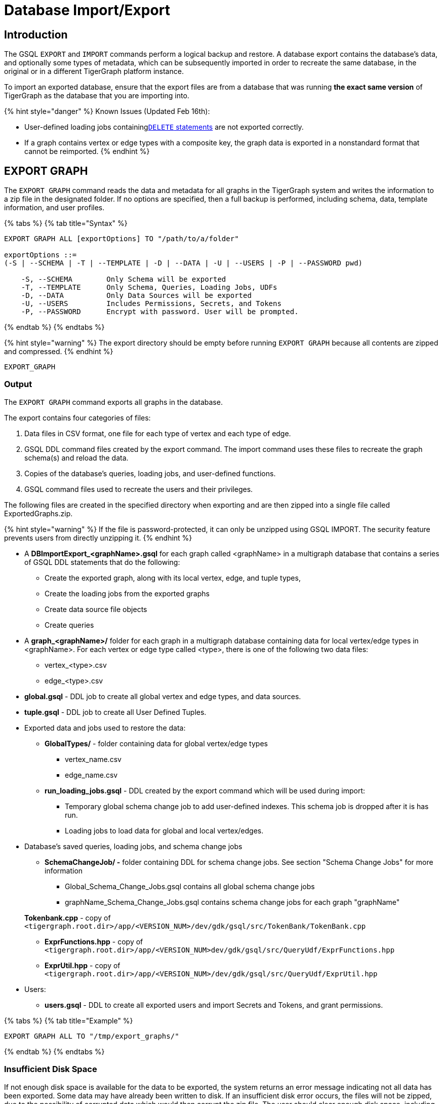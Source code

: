 = Database Import/Export
:description: Export/Import is a complement to Backup/Restore, not a substitute.

== Introduction

The GSQL `EXPORT` and `IMPORT` commands perform a logical backup and restore. A database export contains the database's data, and optionally some types of metadata, which can be subsequently imported in order to recreate the same database, in the original or in a different TigerGraph platform instance.

To import an exported database, ensure that the export files are from a database that was running *the exact same version* of TigerGraph as the database that you are importing into.

{% hint style="danger" %}
Known Issues (Updated Feb 16th):

* User-defined loading jobs containinglink:../../../dev/gsql-ref/ddl-and-loading/creating-a-loading-job.md#delete-statement[`DELETE` statements] are not exported correctly.
* If a graph contains vertex or edge types with a composite key, the graph data is exported in a nonstandard format that cannot be reimported.
{% endhint %}

== EXPORT GRAPH

The `EXPORT GRAPH` command reads the data and metadata for all graphs in the TigerGraph system and writes the information to a zip file in the designated folder. If no options are specified, then a full backup is performed, including schema, data, template information, and user profiles.

{% tabs %}
{% tab title="Syntax" %}

[source,text]
----
EXPORT GRAPH ALL [exportOptions] TO "/path/to/a/folder"

exportOptions ::=
(-S | --SCHEMA | -T | --TEMPLATE | -D | --DATA | -U | --USERS | -P | --PASSWORD pwd)

    -S, --SCHEMA        Only Schema will be exported
    -T, --TEMPLATE      Only Schema, Queries, Loading Jobs, UDFs
    -D, --DATA          Only Data Sources will be exported
    -U, --USERS         Includes Permissions, Secrets, and Tokens
    -P, --PASSWORD      Encrypt with password. User will be prompted.
----

{% endtab %}
{% endtabs %}

{% hint style="warning" %}
The export directory should be empty before running `EXPORT GRAPH` because all contents are zipped and compressed.
{% endhint %}

`EXPORT_GRAPH`

=== Output

The `EXPORT GRAPH` command exports all graphs in the database.

The export contains four categories of files:

. Data files in CSV format, one file for each type of vertex and each type of edge.
. GSQL DDL command files created by the export command. The import command uses these files to recreate the graph schema(s) and reload the data.
. Copies of the database's queries, loading jobs, and user-defined functions.
. GSQL command files used to recreate the users and their privileges.

The following files are created in the specified directory when exporting and are then zipped into a single file called ExportedGraphs.zip.

{% hint style="warning" %}
If the file is password-protected, it can only be unzipped using GSQL IMPORT. The security feature prevents users from directly unzipping it.
{% endhint %}

* A *DBImportExport_<graphName>.gsql* for each graph called <graphName> in a multigraph database that contains a series of GSQL DDL statements that do the following:
 ** Create the exported graph, along with its local vertex, edge, and tuple types,
 ** Create the loading jobs from the exported graphs
 ** Create data source file objects
 ** Create queries
* A *graph_<graphName>/* folder for each graph in a multigraph database containing data for local vertex/edge types in <graphName>. For each vertex or edge type called <type>, there is one of the following two data files:
 ** vertex_<type>.csv
 ** edge_<type>.csv
* *global.gsql* - DDL job to create all global vertex and edge types, and data sources.
* *tuple.gsql* - DDL job to create all User Defined Tuples.
* Exported data and jobs used to restore the data:
 ** *GlobalTypes/* - folder containing data for global vertex/edge types
  *** vertex_name.csv
  *** edge_name.csv
 ** *run_loading_jobs.gsql* - DDL created by the export command which will be used during import:
  *** Temporary global schema change job to add user-defined indexes. This schema job is dropped after it is has run.
  *** Loading jobs to load data for global and local vertex/edges.
* Database's saved queries, loading jobs, and schema change jobs
 ** *SchemaChangeJob/ -* folder containing DDL for schema change jobs. See section "Schema Change Jobs" for more information
  *** Global_Schema_Change_Jobs.gsql contains all global schema change jobs
  *** graphName_Schema_Change_Jobs.gsql contains schema change jobs for each graph "graphName"

+
*Tokenbank.cpp* - copy of `<tigergraph.root.dir>/app/<VERSION_NUM>/dev/gdk/gsql/src/TokenBank/TokenBank.cpp`
 ** *ExprFunctions.hpp* - copy of `<tigergraph.root.dir>/app/<VERSION_NUM>dev/gdk/gsql/src/QueryUdf/ExprFunctions.hpp`
 ** *ExprUtil.hpp* - copy of `<tigergraph.root.dir>/app/<VERSION_NUM>/dev/gdk/gsql/src/QueryUdf/ExprUtil.hpp`
* Users:
 ** *users.gsql* - DDL to create all exported users and import Secrets and Tokens, and grant permissions.

{% tabs %}
{% tab title="Example" %}

[source,text]
----
EXPORT GRAPH ALL TO "/tmp/export_graphs/"
----

{% endtab %}
{% endtabs %}

=== Insufficient Disk Space

If not enough disk space is available for the data to be exported, the system returns an error message indicating not all data has been exported. Some data may have already been written to disk. If an insufficient disk error occurs, the files will not be zipped, due to the possibility of corrupted data which would then corrupt the zip file. The user should clear enough disk space, including deleting the partially exported data, before reattempting the export.

{% hint style="warning" %}
It is possible for all the files to be written to disk and then to run out of disk space during the zip operation. If that is the case, the system will report this error. The unzipped files will be present in the specified export directory.
{% endhint %}

=== Default Timeout and Session Parameter export_timeout

If the timeout limit is reached during export, the system returns an error message indicating not all data has been exported. Some data may have already been written to disk. If a timeout error occurs, the files will not be zipped. The user should delete the export files, increase the timeout limit and then rerun the export.

The timeout limit is controlled by the session parameter *export_timeout*.  The default timeout is ~138 hours. To change the timeout limit, use the command:

[source,text]
----
set export_timeout = <timeout_in_ms>
----

== IMPORT GRAPH

The `IMPORT GRAPH` command unzips the `.zip` file `ExportedGraph.zip` located in the designated folder, unzips it, and then runs the GSQL command files within.

{% tabs %}
{% tab title="Syntax" %}

[source,text]
----
IMPORT GRAPH ALL [importOptions] FROM "/path/from/a/folder"

importOptions ::= [-P | --PASSWORD ] [ (-KU | -- keep-users]
    -P,  --PASSWORD     Decrypt with password. User will be prompted.
    -KU, --KEEP-USERS   Do not delete user identities before importing
----

{% endtab %}
{% endtabs %}

{% tabs %}
{% tab title="Example" %}

[source,text]
----
IMPORT GRAPH ALL FROM "/tmp/export_graphs/"
----

{% endtab %}
{% endtabs %}

{% hint style="danger" %}
`IMPORT GRAPH` looks for specific filenames.  If either the zip file or any of its contents are renamed by the user, IMPORT GRAPH may fail.
{% endhint %}

{% hint style="danger" %}
`IMPORT GRAPH` erases the current database (equivalent to running DROP ALL). The current version does not support incremental or supplemental changes to an existing database (except for the --keep-users option)
{% endhint %}

=== Required privilege

`WRITE_SCHEMA`, `WRITE_QUERY`, `WRITE_LOADINGJOB`, `EXECUTE_LOADINGJOB`, `DROP ALL`, `WRITE_USERS`

=== Loading Jobs

There are two sets of loading jobs:

. Those that were in the *catalog* of the database which was exported. These are embedded in the file DBImportExport_graphName.gsql
. Those that are *created by EXPORT GRAPH* and are used to assist with the import process. These are embedded in the file run_loading_jobs,gsql.

The catalog loading jobs are not needed to restore the data. They are included for archival purposes.

{% hint style="warning" %}
Some special rules apply to importing loading jobs. Some catalog loading jobs will not be imported.
{% endhint %}

. *If a catalog loading job contains `DEFINE FILENAME F = "/path/to/file/"`*, the path will be removed and the imported loading job will only contain *`DEFINE FILENAME F`*.  This is to allow a loading job to still be imported even though the file may no longer exist or the path may be different due to moving to another TigerGraph instance.
. *If a specific file path is used directly in the LOAD statement, and the file cannot be found, the loading job cannot be created and will be skipped.*  For example, `LOAD "/path/to/file" to vertex v1` cannot be created if `/path/to/file` does not exist.
. *Any file path using `$sys.data_root` will be skipped.* This is because the value of `$sys.data_root` is  not retained from export. During import, `$sys.data_root` is set to the root folder of the import location.

=== Schema Change Jobs

There are two sets of schema change jobs:

. Those that were in the catalog of the database which was exported. These are stored in the folder /SchemaChangeJobs.
. Those that were created by EXPORT GRAPH and are used to assist with the import process.  These are in the run_loading_jobs.gsql command file.  The jobs are dropped after the import command is finished with them.

The database's schema change jobs are not executed during the import process. This is because if a schema change job had been run before the export, then the exported schema already reflects the result of the schema change job. The directory /SchemaChangeJobs contains these files:

* *Global_Schema_Change_Jobs.gsql* contains all global schema change jobs
* *<graphName>_Schema_Change_Jobs.gsql* contains schema change jobs for each graph <graphName>.

== Cluster Mode

In v3.0, importing and exporting clusters is not fully automated. The database can be exported and imported by following some additional steps.

=== Export from a Cluster

Rather than creating a single export zip file, export will create a file for each machine. Before exporting, specific folders must be created on each server using the following commands:

{% tabs %}
{% tab title="Run on each server before EXPORT" %}

[source,text]
----
grun all "mkdir -p /path/to/export_directory/GlobalTypes/"
grun all "mkdir -p /path/to/export_directory/graph_<graphName>/"
----

{% endtab %}
{% endtabs %}

Then run the export command on one server. The EXPORT command does not bundle all the files to one server, and it does not compress each server's files to one zip. Some files, including the data files, will be exported to each server, to the folders created above. Some files will be only on the local server where EXPORT GRAPH was run.

=== Import to a Cluster

==== 1. Place the files on the import servers

You may only import to a cluster that has the same number and configuration of servers as the data from which the export originated. *Transfer the files from one export server to a corresponding import server.* That is, copy the files from +
`export_server_n:/path/to/export_directory` to +
`import_server_n:/path/to/import/directory`

. Manually modify the loading jobs

On the main server, edit the run_loading_jobs.gsql files as follows.

Find the line(s) of the form: +
`+LOAD "sys.data_root/.../<vertex_or_edge_type>.csv"+` +
Close to it should be similar line that is commented out which have the "all:" data source directive: +
`+#LOAD "all:sys.data_root/.../<vertex_or_edge_type>.csv"+`

See the example below:

[source,text]
----
LOAD "$sys.data_root/graph_graph1/localE.csv"
#If running on a cluster, check that the file exists on all nodes then uncomment the line below and comment the line above.
#LOAD "all:$sys.data_root/graph_graph1/localE.csv"
    TO EDGE localE VALUES ($"from", $"to") USING SEPARATOR = "^]", HEADER = "true";
----

*Comment out the LOAD line and uncomment the LOAD all: line*. Be sure that you do this for all data source files.

. Run the IMPORT GRAPH command from the main server (e.g., the one that corresponds to the server where EXPORT GRAPH was run).
